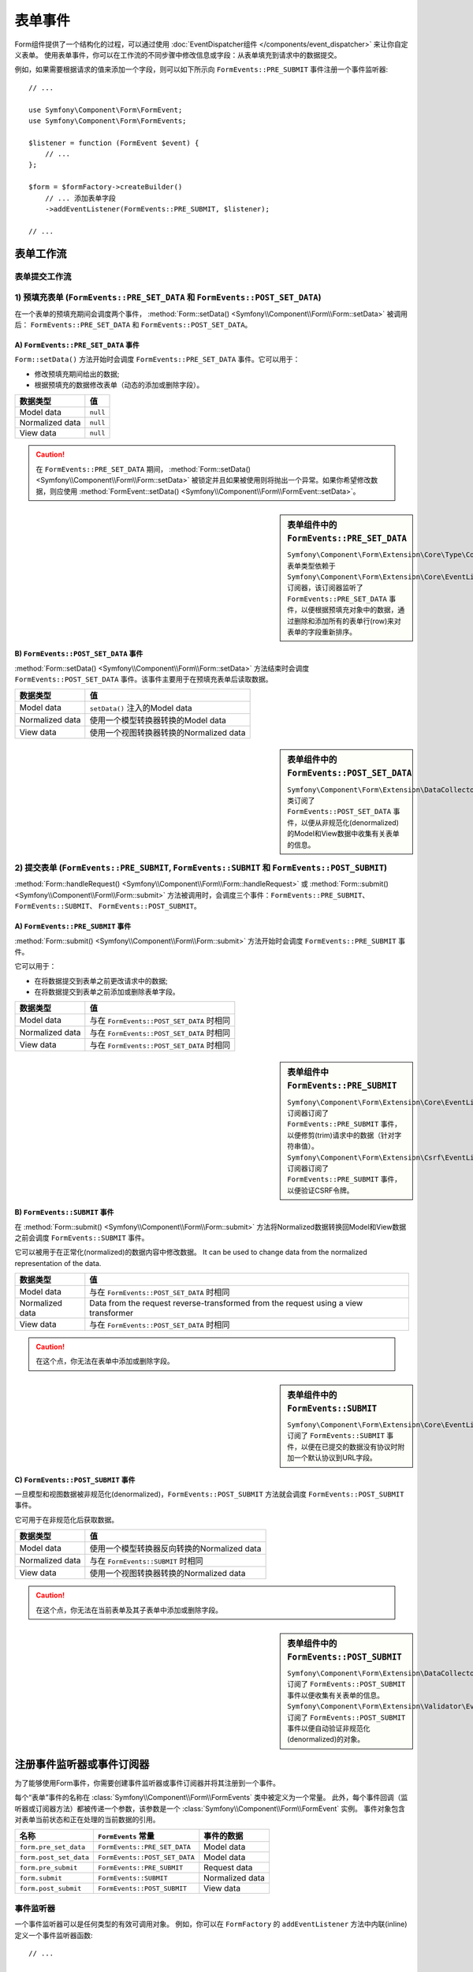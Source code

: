 .. index::
    single: Forms; Form Events

表单事件
===========

Form组件提供了一个结构化的过程，可以通过使用
:doc:`EventDispatcher组件 </components/event_dispatcher>` 来让你自定义表单。
使用表单事件，你可以在工作流的不同步骤中修改信息或字段：从表单填充到请求中的数据提交。

例如，如果需要根据请求的值来添加一个字段，则可以如下所示向
``FormEvents::PRE_SUBMIT`` 事件注册一个事件监听器::

    // ...

    use Symfony\Component\Form\FormEvent;
    use Symfony\Component\Form\FormEvents;

    $listener = function (FormEvent $event) {
        // ...
    };

    $form = $formFactory->createBuilder()
        // ... 添加表单字段
        ->addEventListener(FormEvents::PRE_SUBMIT, $listener);

    // ...

表单工作流
-----------------

表单提交工作流
~~~~~~~~~~~~~~~~~~~~~~~~~~~~

.. image:: /_images/components/form/general_flow.png
    :align: center

1) 预填充表单 (``FormEvents::PRE_SET_DATA`` 和 ``FormEvents::POST_SET_DATA``)
~~~~~~~~~~~~~~~~~~~~~~~~~~~~~~~~~~~~~~~~~~~~~~~~~~~~~~~~~~~~~~~~~~~~~~~~~~~~~~~~~~~~~~~~~~~

.. image:: /_images/components/form/set_data_flow.png
    :align: center

在一个表单的预填充期间会调度两个事件，
:method:`Form::setData() <Symfony\\Component\\Form\\Form::setData>` 被调用后：
``FormEvents::PRE_SET_DATA`` 和 ``FormEvents::POST_SET_DATA``。

A) ``FormEvents::PRE_SET_DATA`` 事件
.........................................

``Form::setData()`` 方法开始时会调度 ``FormEvents::PRE_SET_DATA`` 事件。它可以用于：

* 修改预填充期间给出的数据;
* 根据预填充的数据修改表单（动态的添加或删除字段）。

===============  ========
数据类型           值
===============  ========
Model data       ``null``
Normalized data  ``null``
View data        ``null``
===============  ========

.. seealso::

    在 :ref:`表单事件信息表 <component-form-event-table>` 中一目了然地查看所有表单事件。

.. caution::

    在 ``FormEvents::PRE_SET_DATA`` 期间，
    :method:`Form::setData() <Symfony\\Component\\Form\\Form::setData>`
    被锁定并且如果被使用则将抛出一个异常。如果你希望修改数据，则应使用
    :method:`FormEvent::setData() <Symfony\\Component\\Form\\FormEvent::setData>`。

.. sidebar:: 表单组件中的 ``FormEvents::PRE_SET_DATA``

    ``Symfony\Component\Form\Extension\Core\Type\CollectionType`` 表单类型依赖于
    ``Symfony\Component\Form\Extension\Core\EventListener\ResizeFormListener``
    订阅器，该订阅器监听了 ``FormEvents::PRE_SET_DATA``
    事件，以便根据预填充对象中的数据，通过删除和添加所有的表单行(row)来对表单的字段重新排序。

B) ``FormEvents::POST_SET_DATA`` 事件
..........................................

:method:`Form::setData() <Symfony\\Component\\Form\\Form::setData>`
方法结束时会调度 ``FormEvents::POST_SET_DATA`` 事件。该事件主要用于在预填充表单后读取数据。

===============  ====================================================
数据类型           值
===============  ====================================================
Model data       ``setData()`` 注入的Model data
Normalized data  使用一个模型转换器转换的Model data
View data        使用一个视图转换器转换的Normalized data
===============  ====================================================

.. seealso::

    在 :ref:`表单事件信息表 <component-form-event-table>` 中一目了然地查看所有表单事件。

.. sidebar:: 表单组件中的 ``FormEvents::POST_SET_DATA``

    ``Symfony\Component\Form\Extension\DataCollector\EventListener\DataCollectorListener``
    类订阅了 ``FormEvents::POST_SET_DATA``
    事件，以便从非规范化(denormalized)的Model和View数据中收集有关表单的信息。

2) 提交表单 (``FormEvents::PRE_SUBMIT``, ``FormEvents::SUBMIT`` 和 ``FormEvents::POST_SUBMIT``)
~~~~~~~~~~~~~~~~~~~~~~~~~~~~~~~~~~~~~~~~~~~~~~~~~~~~~~~~~~~~~~~~~~~~~~~~~~~~~~~~~~~~~~~~~~~~~~~~~~~~~~~~~

.. image:: /_images/components/form/submission_flow.png
    :align: center

:method:`Form::handleRequest() <Symfony\\Component\\Form\\Form::handleRequest>`
或 :method:`Form::submit() <Symfony\\Component\\Form\\Form::submit>`
方法被调用时，会调度三个事件：``FormEvents::PRE_SUBMIT``、``FormEvents::SUBMIT``、
``FormEvents::POST_SUBMIT``。

A) ``FormEvents::PRE_SUBMIT`` 事件
.......................................

:method:`Form::submit() <Symfony\\Component\\Form\\Form::submit>`
方法开始时会调度 ``FormEvents::PRE_SUBMIT`` 事件。

它可以用于：

* 在将数据提交到表单之前更改请求中的数据;
* 在将数据提交到表单之前添加或删除表单字段。

===============  ========================================
数据类型           值
===============  ========================================
Model data       与在 ``FormEvents::POST_SET_DATA`` 时相同
Normalized data  与在 ``FormEvents::POST_SET_DATA`` 时相同
View data        与在 ``FormEvents::POST_SET_DATA`` 时相同
===============  ========================================

.. seealso::

    在 :ref:`表单事件信息表 <component-form-event-table>` 中一目了然地查看所有表单事件。

.. sidebar:: 表单组件中 ``FormEvents::PRE_SUBMIT``

    ``Symfony\Component\Form\Extension\Core\EventListener\TrimListener``
    订阅器订阅了 ``FormEvents::PRE_SUBMIT`` 事件，以便修剪(trim)请求中的数据（针对字符串值）。
    ``Symfony\Component\Form\Extension\Csrf\EventListener\CsrfValidationListener``
    订阅器订阅了 ``FormEvents::PRE_SUBMIT`` 事件，以便验证CSRF令牌。

B) ``FormEvents::SUBMIT`` 事件
...................................

在 :method:`Form::submit() <Symfony\\Component\\Form\\Form::submit>`
方法将Normalized数据转换回Model和View数据之前会调度 ``FormEvents::SUBMIT`` 事件。

它可以被用于在正常化(normalized)的数据内容中修改数据。
It can be used to change data from the normalized representation of the data.

===============  ===================================================================================
数据类型           值
===============  ===================================================================================
Model data       与在 ``FormEvents::POST_SET_DATA`` 时相同
Normalized data  Data from the request reverse-transformed from the request using a view transformer
View data        与在 ``FormEvents::POST_SET_DATA`` 时相同
===============  ===================================================================================

.. seealso::

    在 :ref:`表单事件信息表 <component-form-event-table>` 中一目了然地查看所有表单事件。

.. caution::

    在这个点，你无法在表单中添加或删除字段。

.. sidebar:: 表单组件中的 ``FormEvents::SUBMIT``

    ``Symfony\Component\Form\Extension\Core\EventListener\FixUrlProtocolListener``
    订阅了 ``FormEvents::SUBMIT`` 事件，以便在已提交的数据没有协议时附加一个默认协议到URL字段。

C) ``FormEvents::POST_SUBMIT`` 事件
........................................

一旦模型和视图数据被非规范化(denormalized)，``FormEvents::POST_SUBMIT``
方法就会调度 ``FormEvents::POST_SUBMIT`` 事件。

它可用于在非规范化后获取数据。

===============  =============================================================
数据类型           值
===============  =============================================================
Model data       使用一个模型转换器反向转换的Normalized data
Normalized data  与在 ``FormEvents::SUBMIT`` 时相同
View data        使用一个视图转换器转换的Normalized data
===============  =============================================================

.. seealso::

    在 :ref:`表单事件信息表 <component-form-event-table>` 中一目了然地查看所有表单事件。

.. caution::

    在这个点，你无法在当前表单及其子表单中添加或删除字段。

.. sidebar:: 表单组件中的 ``FormEvents::POST_SUBMIT``

    ``Symfony\Component\Form\Extension\DataCollector\EventListener\DataCollectorListener``
    订阅了 ``FormEvents::POST_SUBMIT`` 事件以便收集有关表单的信息。
    ``Symfony\Component\Form\Extension\Validator\EventListener\ValidationListener``
    订阅了 ``FormEvents::POST_SUBMIT`` 事件以便自动验证非规范化(denormalized)的对象。

注册事件监听器或事件订阅器
------------------------------------------------

为了能够使用Form事件，你需要创建事件监听器或事件订阅器并将其注册到一个事件。

每个“表单”事件的名称在 :class:`Symfony\\Component\\Form\\FormEvents` 类中被定义为一个常量。
此外，每个事件回调（监听器或订阅器方法）都被传递一个参数，该参数是一个
:class:`Symfony\\Component\\Form\\FormEvent` 实例。
事件对象包含对表单当前状态和正在处理的当前数据的引用。

.. _component-form-event-table:

======================  =============================  ===============
名称                     ``FormEvents`` 常量             事件的数据
======================  =============================  ===============
``form.pre_set_data``   ``FormEvents::PRE_SET_DATA``   Model data
``form.post_set_data``  ``FormEvents::POST_SET_DATA``  Model data
``form.pre_submit``     ``FormEvents::PRE_SUBMIT``     Request data
``form.submit``         ``FormEvents::SUBMIT``         Normalized data
``form.post_submit``    ``FormEvents::POST_SUBMIT``    View data
======================  =============================  ===============

事件监听器
~~~~~~~~~~~~~~~

一个事件监听器可以是任何类型的有效可调用对象。
例如，你可以在 ``FormFactory`` 的 ``addEventListener`` 方法中内联(inline)定义一个事件监听器函数::

    // ...

    use Symfony\Component\Form\FormEvent;
    use Symfony\Component\Form\FormEvents;
    use Symfony\Component\Form\Extension\Core\Type\TextType;
    use Symfony\Component\Form\Extension\Core\Type\CheckboxType;
    use Symfony\Component\Form\Extension\Core\Type\EmailType;

    $form = $formFactory->createBuilder()
        ->add('username', TextType::class)
        ->add('show_email', CheckboxType::class)
        ->addEventListener(FormEvents::PRE_SUBMIT, function (FormEvent $event) {
            $user = $event->getData();
            $form = $event->getForm();

            if (!$user) {
                return;
            }

            // 检查用户是否选择显示他们的电子邮件地址。
            // 如果之前就提交了数据，则需要删除请求变量中包含的额外的值。
            if (true === $user['show_email']) {
                $form->add('email', EmailType::class);
            } else {
                unset($user['email']);
                $event->setData($user);
            }
        })
        ->getForm();

    // ...

创建一个表单类型类后，可以使用其中一个方法作为一个回调以提高可读性::

    // src/Form/SubscriptionType.php
    namespace App\Form;

    use Symfony\Component\Form\Extension\Core\Type\TextType;
    use Symfony\Component\Form\Extension\Core\Type\CheckboxType;
    use Symfony\Component\Form\FormEvent;
    use Symfony\Component\Form\FormEvents;

    // ...
    class SubscriptionType extends AbstractType
    {
        public function buildForm(FormBuilderInterface $builder, array $options)
        {
            $builder
                ->add('username', TextType::class)
                ->add('show_email', CheckboxType::class)
                ->addEventListener(
                    FormEvents::PRE_SET_DATA,
                    array($this, 'onPreSetData')
                )
            ;
        }

        public function onPreSetData(FormEvent $event)
        {
            // ...
        }
    }

事件订阅器
~~~~~~~~~~~~~~~~~

事件订阅器有不同的用途：

* 提高可读性;
* 监听多个事件;
* 在单个类中重组多个侦听器。

.. code-block:: php

    // src/Form/EventListener/AddEmailFieldListener.php
    namespace App\Form\EventListener;

    use Symfony\Component\EventDispatcher\EventSubscriberInterface;
    use Symfony\Component\Form\FormEvent;
    use Symfony\Component\Form\FormEvents;
    use Symfony\Component\Form\Extension\Core\Type\EmailType;

    class AddEmailFieldListener implements EventSubscriberInterface
    {
        public static function getSubscribedEvents()
        {
            return array(
                FormEvents::PRE_SET_DATA => 'onPreSetData',
                FormEvents::PRE_SUBMIT   => 'onPreSubmit',
            );
        }

        public function onPreSetData(FormEvent $event)
        {
            $user = $event->getData();
            $form = $event->getForm();

            // 检查初始数据中的用户是否选择显示他们的电子邮件。
            if (true === $user->isShowEmail()) {
                $form->add('email', EmailType::class);
            }
        }

        public function onPreSubmit(FormEvent $event)
        {
            $user = $event->getData();
            $form = $event->getForm();

            if (!$user) {
                return;
            }

            // 检查用户是否选择显示他们的电子邮件地址。
            // 如果之前就提交了数据，则需要删除请求变量中包含的额外的值。
            if (true === $user['show_email']) {
                $form->add('email', EmailType::class);
            } else {
                unset($user['email']);
                $event->setData($user);
            }
        }
    }

要注册事件订阅器，请使用 ``addEventSubscriber()`` 方法::

    use App\Form\EventListener\AddEmailFieldListener;
    use Symfony\Component\Form\Extension\Core\Type\TextType;
    use Symfony\Component\Form\Extension\Core\Type\CheckboxType;

    // ...

    $form = $formFactory->createBuilder()
        ->add('username', TextType::class)
        ->add('show_email', CheckboxType::class)
        ->addEventSubscriber(new AddEmailFieldListener())
        ->getForm();

    // ...
